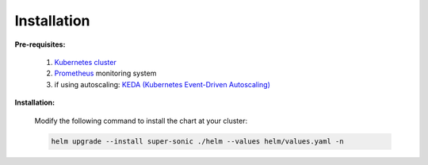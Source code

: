 Installation
------------

**Pre-requisites:**

   1. `Kubernetes cluster <kubernetes.io>`_
   2. `Prometheus <prometheus.io>`_ monitoring system 
   3. if using autoscaling: `KEDA (Kubernetes Event-Driven Autoscaling) <keda.sh>`_

**Installation:**

   Modify the following command to install the chart at your cluster:

   .. code:: shell

      helm upgrade --install super-sonic ./helm --values helm/values.yaml -n 